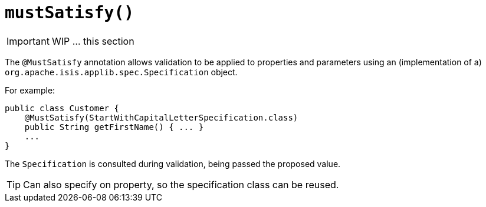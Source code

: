 [[_ug_reference-annotations_manpage-Property_mustSatisfy]]
= `mustSatisfy()`
:Notice: Licensed to the Apache Software Foundation (ASF) under one or more contributor license agreements. See the NOTICE file distributed with this work for additional information regarding copyright ownership. The ASF licenses this file to you under the Apache License, Version 2.0 (the "License"); you may not use this file except in compliance with the License. You may obtain a copy of the License at. http://www.apache.org/licenses/LICENSE-2.0 . Unless required by applicable law or agreed to in writing, software distributed under the License is distributed on an "AS IS" BASIS, WITHOUT WARRANTIES OR  CONDITIONS OF ANY KIND, either express or implied. See the License for the specific language governing permissions and limitations under the License.
:_basedir: ../
:_imagesdir: images/




IMPORTANT: WIP ... this section


The `@MustSatisfy` annotation allows validation to be applied to
properties and parameters using an (implementation of a)
`org.apache.isis.applib.spec.Specification` object.

For example:

[source,java]
----
public class Customer {
    @MustSatisfy(StartWithCapitalLetterSpecification.class)
    public String getFirstName() { ... }
    ...
}
----


The `Specification` is consulted during validation, being passed the proposed value.


[TIP]
====
Can also specify on property, so the specification class can be reused.
====


